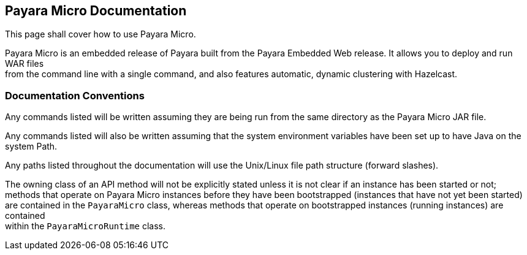 [[payara-micro-documentation]]
Payara Micro Documentation
--------------------------

This page shall cover how to use Payara Micro.

Payara Micro is an embedded release of Payara built from the Payara Embedded Web release. It allows you to deploy and run WAR files +
from the command line with a single command, and also features automatic, dynamic clustering with Hazelcast.

[[documentation-conventions]]
Documentation Conventions
~~~~~~~~~~~~~~~~~~~~~~~~~

Any commands listed will be written assuming they are being run from the same directory as the Payara Micro JAR file.

Any commands listed will also be written assuming that the system environment variables have been set up to have Java on the system Path.

Any paths listed throughout the documentation will use the Unix/Linux file path structure (forward slashes).

The owning class of an API method will not be explicitly stated unless it is not clear if an instance has been started or not; +
methods that operate on Payara Micro instances before they have been bootstrapped (instances that have not yet been started) +
are contained in the `PayaraMicro` class, whereas methods that operate on bootstrapped instances (running instances) are contained +
within the `PayaraMicroRuntime` class.

